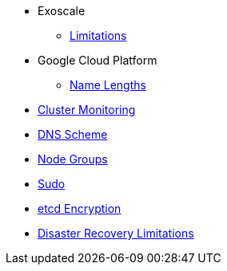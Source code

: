 * Exoscale
** xref:oc4:ROOT:explanations/exoscale/limitations.adoc[Limitations]

* Google Cloud Platform
** xref:oc4:ROOT:explanations/gcp/name_lengths.adoc[Name Lengths]

* xref:oc4:ROOT:explanations/cluster_monitoring.adoc[Cluster Monitoring]
* xref:oc4:ROOT:explanations/dns_scheme.adoc[DNS Scheme]
* xref:oc4:ROOT:explanations/node_groups.adoc[Node Groups]
* xref:oc4:ROOT:explanations/sudo.adoc[Sudo]
* xref:oc4:ROOT:explanations/etcd_encryption.adoc[etcd Encryption]
* xref:oc4:ROOT:explanations/disaster_recovery.adoc[Disaster Recovery Limitations]
